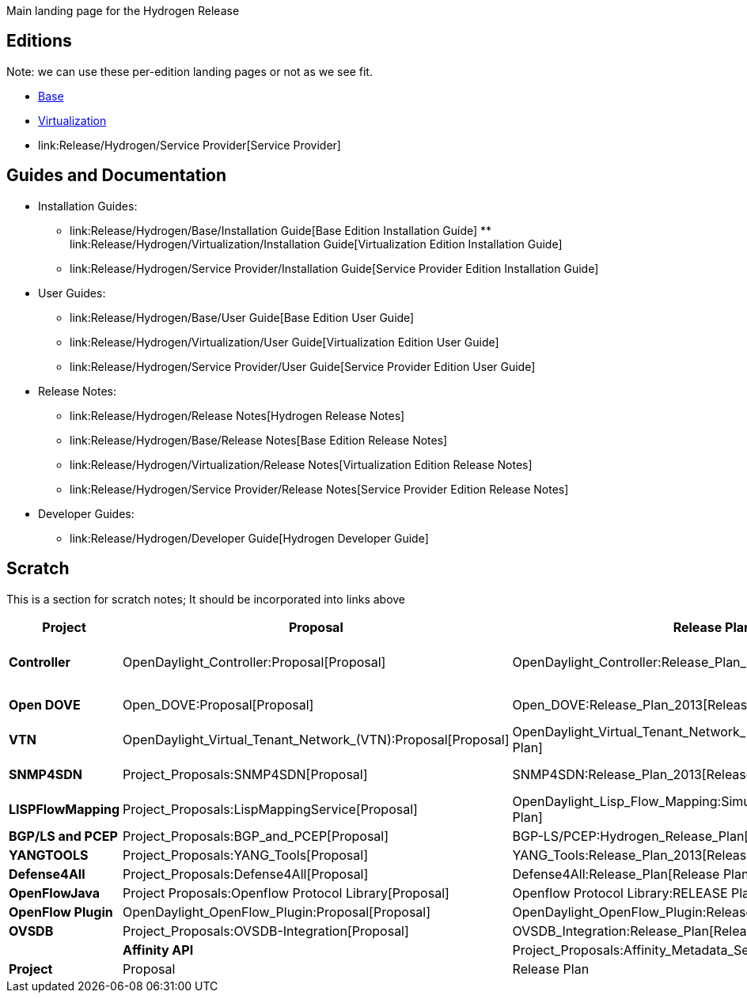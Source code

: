 Main landing page for the Hydrogen Release

[[editions]]
== Editions

Note: we can use these per-edition landing pages or not as we see fit.

* link:Release/Hydrogen/Base[Base]
* link:Release/Hydrogen/Virtualization[Virtualization]
* link:Release/Hydrogen/Service Provider[Service Provider]

[[guides-and-documentation]]
== Guides and Documentation

* Installation Guides:
** link:Release/Hydrogen/Base/Installation Guide[Base Edition
Installation Guide]
**
link:Release/Hydrogen/Virtualization/Installation Guide[Virtualization
Edition Installation Guide]
** link:Release/Hydrogen/Service Provider/Installation Guide[Service
Provider Edition Installation Guide]
* User Guides:
** link:Release/Hydrogen/Base/User Guide[Base Edition User Guide]
** link:Release/Hydrogen/Virtualization/User Guide[Virtualization
Edition User Guide]
** link:Release/Hydrogen/Service Provider/User Guide[Service Provider
Edition User Guide]
* Release Notes:
** link:Release/Hydrogen/Release Notes[Hydrogen Release Notes]
** link:Release/Hydrogen/Base/Release Notes[Base Edition Release Notes]
** link:Release/Hydrogen/Virtualization/Release Notes[Virtualization
Edition Release Notes]
** link:Release/Hydrogen/Service Provider/Release Notes[Service Provider
Edition Release Notes]
* Developer Guides:
** link:Release/Hydrogen/Developer Guide[Hydrogen Developer Guide]

[[scratch]]
== Scratch

This is a section for scratch notes; It should be incorporated into
links above

[cols=",,,,,,,",options="header",]
|=======================================================================
|Project |Proposal |Release Plan (2013) |Installation Guide |User Guide
|Developer Guide |Release Notes |Release Review
|*Controller* |OpenDaylight_Controller:Proposal[Proposal]
|OpenDaylight_Controller:Release_Plan_2013[Release Plan]
|OpenDaylight_Controller:Installation[Installation Guide] or
OpenDaylight_Controller:Pulling,_Hacking,_and_Pushing_the_Code_from_the_CLI[CLI]
or
OpenDaylight_Controller:Pulling,_Hacking,_and_Pushing_the_Code_from_Eclipse[Eclipse]
|User Guide |Developer Guide
|OpenDaylight_Controller:Hydrogen_Release_Notes[ Release Notes]
|OpenDaylight_Controller:Hydrogen_Release_Review[ Release Review]

|*Open DOVE* |Open_DOVE:Proposal[Proposal]
|Open_DOVE:Release_Plan_2013[Release Plan]
|Open Dove:Installation[Installation Guide] |Open Dove:How To Use[User
Guide] |Open DOVE:Developer Pages[Developer Guide] Open_DOVE:API[Open
DOVE APIs] |Release Notes |

|*VTN* |OpenDaylight_Virtual_Tenant_Network_(VTN):Proposal[Proposal]
|OpenDaylight_Virtual_Tenant_Network_(VTN):Release_Plan_2013[Release
Plan]
|OpenDaylight_Virtual_Tenant_Network_(VTN):Installation[Installation
Guide] |User Guide |Developer Guide |Release Notes
|OpenDaylight_Virtual_Tenant_Network_(VTN):Hydrogen_Release_Review[
Release Review]

|*SNMP4SDN* |Project_Proposals:SNMP4SDN[Proposal]
|SNMP4SDN:Release_Plan_2013[Release Plan]
|SNMP4SDN:Installation_guide[Installation Guide] |User Guide |Developer
Guide
|SNMP4SDN:Release_Plan_2013#Release_Note_for_the_Formal_Release[Release
Notes] |

|*LISPFlowMapping* |Project_Proposals:LispMappingService[Proposal]
|OpenDaylight_Lisp_Flow_Mapping:SimultaneousReleasePlan2013[Release
Plan] |Installation Guide
|OpenDaylight_Lisp_Flow_Mapping:User_Guide_for_Hydrogen[User Guide]
|OpenDaylight_Lisp_Flow_Mapping:Developer_Guide_for_Hydrogen[Developer
Guide] |OpenDaylight_Lisp_Flow_Mapping:Release_Notes[Release Notes] |

|*BGP/LS and PCEP* |Project_Proposals:BGP_and_PCEP[Proposal]
|BGP-LS/PCEP:Hydrogen_Release_Plan[Release Plan] |Installation Guide
|BGP_LS_PCEP:User_Guide[User Guide]
|BGP_LS_PCEP:Developer_Guide[Developer Guide]
|BGP_LS_PCEP:Hydrogen_Release_Notes[Release Notes] |

|*YANGTOOLS* |Project_Proposals:YANG_Tools[Proposal]
|YANG_Tools:Release_Plan_2013[Release Plan]
|YANG_Tools:Installation_Guide[Installation Guide]
|YANG_Tools:User_Guide[User Guide] |YANG_Tools:Developer_Guide[Developer
Guide] |YANG_Tools:Hydrogen_Release_Notes[Release Notes] |

|*Defense4All* |Project_Proposals:Defense4All[Proposal]
|Defense4All:Release_Plan[Release Plan]
|Defense4All:Installation_Guide[Installation Guide]
|Defense4All:User_Guide[User Guide] |Defense4All:REST[Developer Guide]
|Defense4All:Release_Notes[Release Notes] |

|*OpenFlowJava* |Project Proposals:Openflow Protocol Library[Proposal]
|Openflow Protocol Library:RELEASE Plan 2013[Release Plan] | | |
|Openflow Protocol Library:Release Notes[Release Notes] |

|*OpenFlow Plugin* |OpenDaylight_OpenFlow_Plugin:Proposal[Proposal]
|OpenDaylight_OpenFlow_Plugin:Release_Plan[Release Plan] |
|OpenDaylight_OpenFlow_Plugin:User_Guide[User Guide]
|OpenDaylight_OpenFlow_Plugin:Developer_Guide[Developer Guide]
|OpenDaylight_OpenFlow_Plugin:Release_Notes[Release Notes]
|OpenDaylight_OpenFlow_Plugin:Release_Review[Release Review]

|*OVSDB* |Project_Proposals:OVSDB-Integration[Proposal]
|OVSDB_Integration:Release_Plan[Release Plan]
|OVSDB:Installation_Guide[Installation Guide] |OVSDB:User_Guide[User
Guide] |OVSDB:Developer_Guide[Developer Guide]
|OVSDB:Hydrogen_Release_Notes[Release Notes]
|OVSDB:Release_Review[Release Review] |

|*Affinity API* |Project_Proposals:Affinity_Metadata_Service[Proposal]
|Project_Proposals:Affinity_Metadata_Service:Release_Plan[Release Plan]
|Affinity:Installation_Guide[Installation Guide]
|Affinity:User_Guide[User Guide] |Affinity:REST[Developer Guide]
|Affinity:Release_Notes[Release Notes]

|*Project* |Proposal |Release Plan |Installation Guide |User Guide
|Developer Guide |Release Notes |Release Review
|=======================================================================

